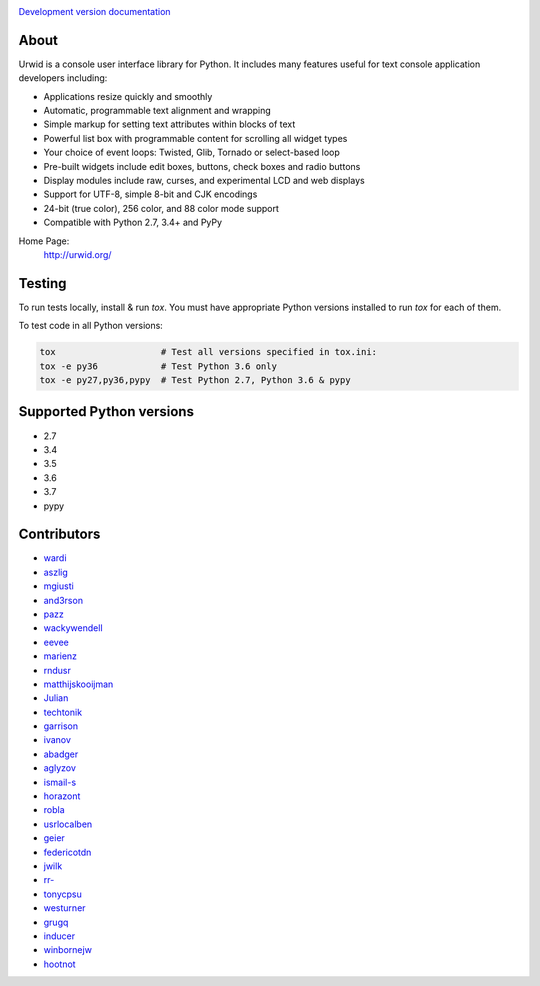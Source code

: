 .. image:: https://travis-ci.org/urwid/urwid.svg?branch=master
   :alt: build status
   :target: https://travis-ci.org/urwid/urwid/

.. image:: https://coveralls.io/repos/github/urwid/urwid/badge.svg
   :alt: build coverage
   :target: https://coveralls.io/github/urwid/urwid

`Development version documentation <http://urwid.readthedocs.org/en/latest/>`_

.. content-start

About
=====

Urwid is a console user interface library for Python.
It includes many features useful for text console application developers including:

- Applications resize quickly and smoothly
- Automatic, programmable text alignment and wrapping
- Simple markup for setting text attributes within blocks of text
- Powerful list box with programmable content for scrolling all widget types
- Your choice of event loops: Twisted, Glib, Tornado or select-based loop
- Pre-built widgets include edit boxes, buttons, check boxes and radio buttons
- Display modules include raw, curses, and experimental LCD and web displays
- Support for UTF-8, simple 8-bit and CJK encodings
- 24-bit (true color), 256 color, and 88 color mode support
- Compatible with Python 2.7, 3.4+ and PyPy

Home Page:
  http://urwid.org/

Testing
=======

To run tests locally, install & run `tox`. You must have
appropriate Python versions installed to run `tox` for
each of them.

To test code in all Python versions:

.. code:: bash

    tox                    # Test all versions specified in tox.ini:
    tox -e py36            # Test Python 3.6 only
    tox -e py27,py36,pypy  # Test Python 2.7, Python 3.6 & pypy

Supported Python versions
=========================

- 2.7
- 3.4
- 3.5
- 3.6
- 3.7
- pypy

Contributors
============

- `wardi <//github.com/wardi>`_
- `aszlig <//github.com/aszlig>`_
- `mgiusti <//github.com/mgiusti>`_
- `and3rson <//github.com/and3rson>`_
- `pazz <//github.com/pazz>`_
- `wackywendell <//github.com/wackywendell>`_
- `eevee <//github.com/eevee>`_
- `marienz <//github.com/marienz>`_
- `rndusr <//github.com/rndusr>`_
- `matthijskooijman <//github.com/matthijskooijman>`_
- `Julian <//github.com/Julian>`_
- `techtonik <//github.com/techtonik>`_
- `garrison <//github.com/garrison>`_
- `ivanov <//github.com/ivanov>`_
- `abadger <//github.com/abadger>`_
- `aglyzov <//github.com/aglyzov>`_
- `ismail-s <//github.com/ismail-s>`_
- `horazont <//github.com/horazont>`_
- `robla <//github.com/robla>`_
- `usrlocalben <//github.com/usrlocalben>`_
- `geier <//github.com/geier>`_
- `federicotdn <//github.com/federicotdn>`_
- `jwilk <//github.com/jwilk>`_
- `rr- <//github.com/rr->`_
- `tonycpsu <//github.com/tonycpsu>`_
- `westurner <//github.com/westurner>`_
- `grugq <//github.com/grugq>`_
- `inducer <//github.com/inducer>`_
- `winbornejw <//github.com/winbornejw>`_
- `hootnot <//github.com/hootnot>`_
